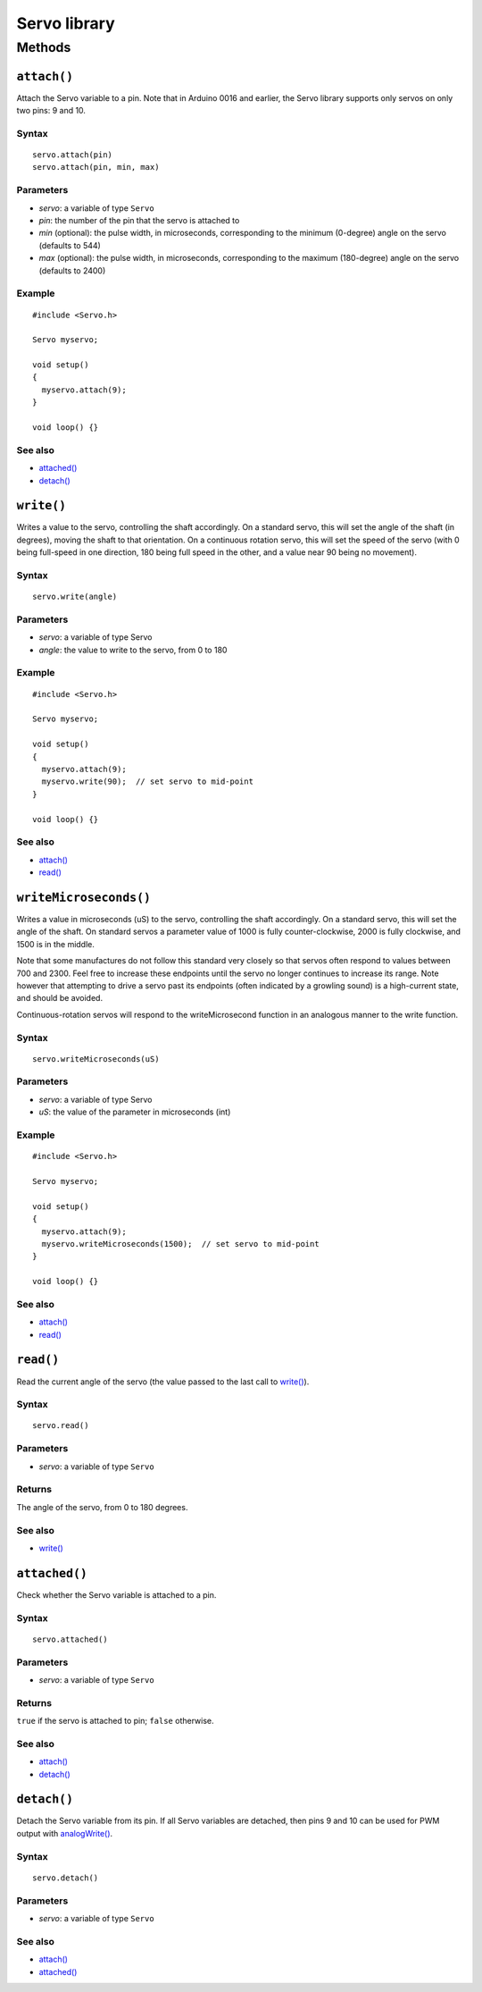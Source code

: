 Servo library
=============

Methods
-------

``attach()``
~~~~~~~~~~~~

Attach the Servo variable to a pin. Note that in Arduino 0016 and
earlier, the Servo library supports only servos on only two pins: 9 and
10.

Syntax
^^^^^^

::

   servo.attach(pin) 
   servo.attach(pin, min, max)

Parameters
^^^^^^^^^^

- *servo*: a variable of type ``Servo``
- *pin*: the number of the pin that the servo is attached to
- *min* (optional): the pulse width, in microseconds, corresponding to
  the minimum (0-degree) angle on the servo (defaults to 544)
- *max* (optional): the pulse width, in microseconds, corresponding to
  the maximum (180-degree) angle on the servo (defaults to 2400)

Example
^^^^^^^

::

   #include <Servo.h> 

   Servo myservo;

   void setup() 
   { 
     myservo.attach(9);
   } 

   void loop() {} 

See also
^^^^^^^^

- `attached() <#attached>`__
- `detach() <#detach>`__

``write()``
~~~~~~~~~~~

Writes a value to the servo, controlling the shaft accordingly. On a
standard servo, this will set the angle of the shaft (in degrees),
moving the shaft to that orientation. On a continuous rotation servo,
this will set the speed of the servo (with 0 being full-speed in one
direction, 180 being full speed in the other, and a value near 90 being
no movement).

.. _syntax-1:

Syntax
^^^^^^

::

   servo.write(angle)

.. _parameters-1:

Parameters
^^^^^^^^^^

- *servo*: a variable of type Servo
- *angle*: the value to write to the servo, from 0 to 180

.. _example-1:

Example
^^^^^^^

::

   #include <Servo.h> 

   Servo myservo;

   void setup() 
   { 
     myservo.attach(9);
     myservo.write(90);  // set servo to mid-point
   } 

   void loop() {} 

.. _see-also-1:

See also
^^^^^^^^

- `attach() <#attach>`__
- `read() <#read>`__

``writeMicroseconds()``
~~~~~~~~~~~~~~~~~~~~~~~

Writes a value in microseconds (uS) to the servo, controlling the shaft
accordingly. On a standard servo, this will set the angle of the shaft.
On standard servos a parameter value of 1000 is fully counter-clockwise,
2000 is fully clockwise, and 1500 is in the middle.

Note that some manufactures do not follow this standard very closely so
that servos often respond to values between 700 and 2300. Feel free to
increase these endpoints until the servo no longer continues to increase
its range. Note however that attempting to drive a servo past its
endpoints (often indicated by a growling sound) is a high-current state,
and should be avoided.

Continuous-rotation servos will respond to the writeMicrosecond function
in an analogous manner to the write function.

.. _syntax-2:

Syntax
^^^^^^

::

   servo.writeMicroseconds(uS)

.. _parameters-2:

Parameters
^^^^^^^^^^

- *servo*: a variable of type Servo
- *uS*: the value of the parameter in microseconds (int)

.. _example-2:

Example
^^^^^^^

::

   #include <Servo.h> 

   Servo myservo;

   void setup() 
   { 
     myservo.attach(9);
     myservo.writeMicroseconds(1500);  // set servo to mid-point
   } 

   void loop() {} 

.. _see-also-2:

See also
^^^^^^^^

- `attach() <#attach>`__
- `read() <#read>`__

``read()``
~~~~~~~~~~

Read the current angle of the servo (the value passed to the last call
to `write() <#write>`__).

.. _syntax-3:

Syntax
^^^^^^

::

   servo.read()

.. _parameters-3:

Parameters
^^^^^^^^^^

- *servo*: a variable of type ``Servo``

Returns
^^^^^^^

The angle of the servo, from 0 to 180 degrees.

.. _see-also-3:

See also
^^^^^^^^

- `write() <#write>`__

``attached()``
~~~~~~~~~~~~~~

Check whether the Servo variable is attached to a pin.

.. _syntax-4:

Syntax
^^^^^^

::

   servo.attached()

.. _parameters-4:

Parameters
^^^^^^^^^^

- *servo*: a variable of type ``Servo``

.. _returns-1:

Returns
^^^^^^^

``true`` if the servo is attached to pin; ``false`` otherwise.

.. _see-also-4:

See also
^^^^^^^^

- `attach() <#attach>`__
- `detach() <#detach>`__

``detach()``
~~~~~~~~~~~~

Detach the Servo variable from its pin. If all Servo variables are
detached, then pins 9 and 10 can be used for PWM output with
`analogWrite() <#analogwrite>`__.

.. _syntax-5:

Syntax
^^^^^^

::

   servo.detach()

.. _parameters-5:

Parameters
^^^^^^^^^^

- *servo*: a variable of type ``Servo``

.. _see-also-5:

See also
^^^^^^^^

- `attach() <#attach>`__
- `attached() <#attached>`__
